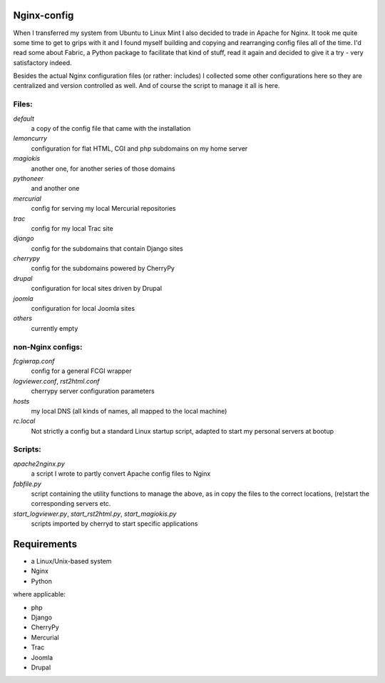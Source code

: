 Nginx-config
============

When I transferred my system from Ubuntu to Linux Mint I also decided to trade in Apache for Nginx. It took me quite some time to get to grips with it and I found myself building and copying and rearranging config files all of the time. I'd read some about Fabric, a Python package to facilitate that kind of stuff, read it again and decided to give it a try - very satisfactory indeed.

Besides the actual Nginx configuration files (or rather: includes) I collected some other configurations here so they are centralized and version controlled as well. And of course the script to manage it all is here.

Files:
......

`default`
    a copy of the config file that came with the installation
`lemoncurry`
    configuration for flat HTML, CGI and php subdomains on my home server
`magiokis`
    another one, for another series of those domains
`pythoneer`
    and another one
`mercurial`
    config for serving my local Mercurial repositories
`trac`
    config for my local Trac site
`django`
    config for the subdomains that contain Django sites
`cherrypy`
    config for the subdomains powered by CherryPy
`drupal`
    configuration for local sites driven by Drupal
`joomla`
    configuration for local Joomla sites
`others`
    currently empty

non-Nginx configs:
..................

`fcgiwrap.conf`
    config for a general FCGI wrapper
`logviewer.conf`, `rst2html.conf`
    cherrypy server configuration parameters
`hosts`
    my local DNS (all kinds of names, all mapped to the local machine)
`rc.local`
    Not strictly a config but a standard Linux startup script, adapted to start my personal servers at bootup

Scripts:
........

`apache2nginx.py`
    a script I wrote to partly convert Apache config files to Nginx
`fabfile.py`
    script containing the utility functions to manage the above, as in copy the files to the correct locations, (re)start the corresponding servers etc.
`start_logviewer.py`, `start_rst2html.py`, `start_magiokis.py`
    scripts imported by cherryd to start specific applications

Requirements
============

- a Linux/Unix-based system
- Nginx
- Python

where applicable:

- php
- Django
- CherryPy
- Mercurial
- Trac
- Joomla
- Drupal
